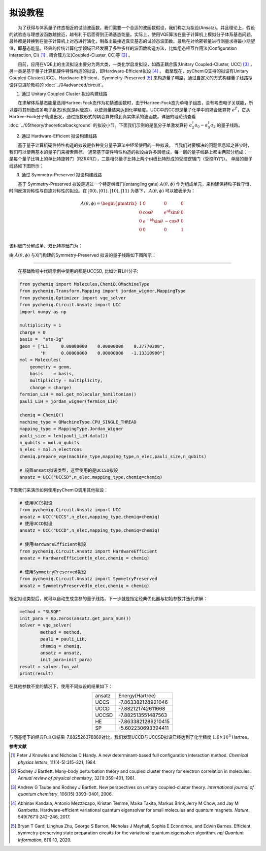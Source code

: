 拟设教程
=================================

  为了获得与体系量子终态相近的试验波函数，我们需要一个合适的波函数假设，我们称之为拟设(Ansatz)。并且理论上，假设的试验态与理想波函数越接近，越有利于后面得到正确基态能量。实际上，使用VQE算法在量子计算机上模拟分子体系基态问题，最终都是转换到在量子计算机上对态进行演化，制备出最接近真实基态的试验态波函数。最后在对哈密顿量进行测量求得最小期望值，即基态能量。经典的传统计算化学领域已经发展了多种多样的波函数构造方法，比如组态相互作用法(Configuration Interaction, CI) [1]_ , 耦合簇方法(Coupled-Cluster, CC)等 [2]_ 。

  目前，应用在VQE上的主流拟设主要分为两大类，一类化学启发拟设，如酉正耦合簇(Unitary Coupled-Cluster, UCC) [3]_ ，另一类是基于量子计算机硬件特性构造的拟设，即Hardware-Efficient拟设 [4]_ 。
截至现在，pyChemiQ支持的拟设有Unitary Coupled Cluster(UCC)、Hardware-Efficient、Symmetry-Preserved [5]_ 来构造量子电路，通过自定义的方式构建量子线路拟设详见进阶教程的 :doc:`../04advanced/circuit`。

1. 通过 Unitary Coupled Cluster 拟设构建线路

  在求解体系基态能量选用Hartree-Fock态作为初猜波函数时，由于Hartree-Fock态为单电子组态，没有考虑电子关联能，所以要将其制备成多电子组态(也就是纠缠态)，以使测量结果达到化学精度。UCC中的CC即是量子化学中的耦合簇算符 :math:`e^{\hat{T}}`，它从Hartree-Fock分子轨道出发，通过指数形式的耦合算符得到真实体系的波函数。详细的理论请查看 :doc:`../05theory/theoreticalbackground` 的拟设小节。下面我们示例的是氢分子单激发算符 :math:`a_2^{\dagger}a_0 - a_0^{\dagger}a_2` 的量子线路。


.. image:: ./picture/UCC.png
   :align: center
   :scale: 50%
.. centered:: 图 1: 单激发算符 :math:`a_2^{\dagger}a_0 - a_0^{\dagger}a_2` 的量子线路

2. 通过 Hardware-Efficient 拟设构建线路

  基于量子计算机硬件特性构造的拟设是各种变分量子算法中经常使用的一种拟设。 当我们对要解决的问题信息知之甚少时，我们可以使用基本的量子门来搜索目标。 通常基于硬件特性构造的拟设由许多层组成，每一层的量子线路上都由两部分组成：一是每个量子比特上的单比特旋转门（RZRXRZ），二是相邻量子比特上两个纠缠比特形成的受控逻辑门（受控RY门）。 单层的量子线路如下图所示：

.. image:: ./picture/HE.png
   :align: center
   :scale: 55%
.. centered:: 图 2: 基于 Hardware-Efficient 拟设的单层量子线路

3. 通过 Symmetry-Preserved 拟设构建线路

  基于 Symmetry-Preserved 拟设是通过一个特定纠缠门(entangling gate) :math:`A(\theta, \phi)` 作为组成单元，来构建保持粒子数守恒、时间反演对称性与自旋对称性的拟设。在 :math:`|00\rangle, |01\rangle, |10\rangle, |11\rangle` 为基下， :math:`A(\theta, \phi)` 可以被表示为：

.. math::
   A(\theta, \phi) = \begin{pmatrix} 1 & 0 & 0 & 0 \\ 0 & \cos \theta & e^{i\phi}\sin \theta & 0 \\ 0 & e^{-i\phi}\sin \theta & -\cos \theta & 0 \\ 0 & 0 & 0 & 1  \\ \end{pmatrix}

该纠缠门分解成单、双比特基础门为：

.. image:: ./picture/AGate.png
   :align: center
   :scale: 30%
.. centered:: 图 3: :math:`A(\theta, \phi)` 门的分解。其中: :math:`R(\theta, \phi)  = R_z(\phi + \pi) R_y(\theta + \pi/2), R_z(\theta) = exp(−i \theta \sigma_z/2), R_y(\phi) = exp(−i \phi \sigma_y/2)`

由 :math:`A(\theta, \phi)` 与X门构建的Symmetry-Preserved 拟设的量子线路如下图所示：

.. image:: ./picture/SP.png
   :align: center
   :scale: 60%
.. centered:: 图 4: 基于 Symmetry-Preserved 拟设的单层量子线路


----------

  在基础教程中代码示例中使用的都是UCCSD, 比如计算LiH分子:

.. code-block::

    from pychemiq import Molecules,ChemiQ,QMachineType
    from pychemiq.Transform.Mapping import jordan_wigner,MappingType
    from pychemiq.Optimizer import vqe_solver
    from pychemiq.Circuit.Ansatz import UCC
    import numpy as np

    multiplicity = 1
    charge = 0
    basis =  "sto-3g"
    geom = ["Li     0.00000000    0.00000000    0.37770300",
            "H      0.00000000    0.00000000   -1.13310900"]
    mol = Molecules(
        geometry = geom,
        basis    = basis,
        multiplicity = multiplicity,
        charge = charge)
    fermion_LiH = mol.get_molecular_hamiltonian()
    pauli_LiH = jordan_wigner(fermion_LiH)

    chemiq = ChemiQ()
    machine_type = QMachineType.CPU_SINGLE_THREAD
    mapping_type = MappingType.Jordan_Wigner
    pauli_size = len(pauli_LiH.data())
    n_qubits = mol.n_qubits
    n_elec = mol.n_electrons
    chemiq.prepare_vqe(machine_type,mapping_type,n_elec,pauli_size,n_qubits)

    # 设置ansatz拟设类型，这里使用的是UCCSD拟设
    ansatz = UCC("UCCSD",n_elec,mapping_type,chemiq=chemiq)

下面我们来演示如何使用pyChemiQ调用其他拟设：

.. code-block::

    # 使用UCCS拟设
    from pychemiq.Circuit.Ansatz import UCC
    ansatz = UCC("UCCS",n_elec,mapping_type,chemiq=chemiq)
    # 使用UCCD拟设
    ansatz = UCC("UCCD",n_elec,mapping_type,chemiq=chemiq)

    # 使用HardwareEfficient拟设
    from pychemiq.Circuit.Ansatz import HardwareEfficient
    ansatz = HardwareEfficient(n_elec,chemiq = chemiq)

    # 使用SymmetryPreserved拟设
    from pychemiq.Circuit.Ansatz import SymmetryPreserved
    ansatz = SymmetryPreserved(n_elec,chemiq = chemiq)

指定拟设类型后，就可以自动生成含参的量子线路，下一步就是指定经典优化器与初始参数并迭代求解：

.. code-block::

        method = "SLSQP"
        init_para = np.zeros(ansatz.get_para_num())
        solver = vqe_solver(
                method = method,
                pauli = pauli_LiH,
                chemiq = chemiq,
                ansatz = ansatz,
                init_para=init_para)
        result = solver.fun_val
        print(result)
        
在其他参数不变的情况下，使用不同拟设的结果如下：

.. list-table::
    :align: center

    *   -   ansatz
        -   Energy(Hartree)
    *   -   UCCS
        -   -7.863382128921046
    *   -   UCCD
        -   -7.882121742611668
    *   -   UCCSD
        -   -7.882513551487563
    *   -   HE
        -   -7.8633821289210415
    *   -   SP
        -   -5.602230693394411 


与同基组下的经典Full CI结果-7.882526376869对比，我们发现UCCD与UCCSD拟设已经达到了化学精度 :math:`1.6\times 10^3` Hartree。

















**参考文献**


.. [1]  Peter J Knowles and Nicholas C Handy. A new determinant-based full configuration interaction method. `Chemical physics letters`, 111(4-5):315–321, 1984.
.. [2]  Rodney J Bartlett. Many-body perturbation theory and coupled cluster theory for electron correlation in molecules. `Annual review of physical chemistry`, 32(1):359–401, 1981.
.. [3]  Andrew G Taube and Rodney J Bartlett. New perspectives on unitary coupled-cluster theory. `International journal of quantum chemistry`, 106(15):3393–3401, 2006.
.. [4]  Abhinav Kandala, Antonio Mezzacapo, Kristan Temme, Maika Takita, Markus Brink,Jerry M Chow, and Jay M Gambetta. Hardware-efficient variational quantum eigensolver for small molecules and quantum magnets. `Nature`, 549(7671):242–246, 2017.
.. [5]  Bryan T Gard, Linghua Zhu, George S Barron, Nicholas J Mayhall, Sophia E Economou, and Edwin Barnes. Efficient symmetry-preserving state preparation circuits for the variational quantum eigensolver algorithm. `npj Quantum Information`, 6(1):10, 2020.